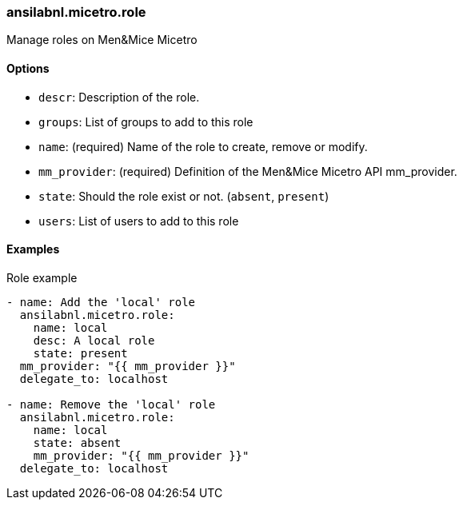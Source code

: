 === ansilabnl.micetro.role

Manage roles on Men&Mice Micetro

==== Options

- `descr`: Description of the role.
- `groups`: List of groups to add to this role
- `name`: (required) Name of the role to create, remove or modify.
- `mm_provider`: (required) Definition of the Men&Mice Micetro API mm_provider.
- `state`: Should the role exist or not. (`absent`, `present`)
- `users`: List of users to add to this role

==== Examples

.Role example
[source,yaml]
----
- name: Add the 'local' role
  ansilabnl.micetro.role:
    name: local
    desc: A local role
    state: present
  mm_provider: "{{ mm_provider }}"
  delegate_to: localhost

- name: Remove the 'local' role
  ansilabnl.micetro.role:
    name: local
    state: absent
    mm_provider: "{{ mm_provider }}"
  delegate_to: localhost
----
